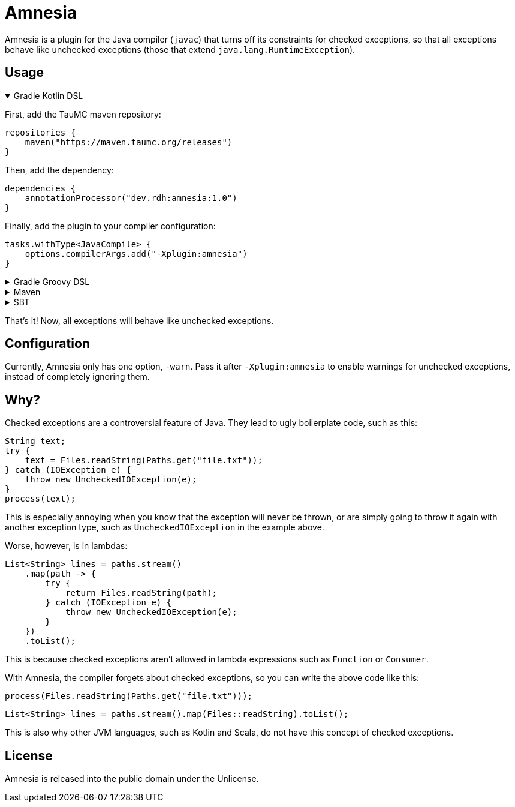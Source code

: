 = Amnesia
:version: 1.0

Amnesia is a plugin for the Java compiler (`javac`) that turns off its constraints for checked exceptions,
so that all exceptions behave like unchecked exceptions (those that extend `java.lang.RuntimeException`).

== Usage

.Gradle Kotlin DSL
[%collapsible%open]
====
First, add the TauMC maven repository:
[source,kts]
----
repositories {
    maven("https://maven.taumc.org/releases")
}
----

Then, add the dependency:
[source,kts,subs="attributes+"]
----
dependencies {
    annotationProcessor("dev.rdh:amnesia:{version}")
}
----

Finally, add the plugin to your compiler configuration:
[source,kts]
----
tasks.withType<JavaCompile> {
    options.compilerArgs.add("-Xplugin:amnesia")
}
----
====

.Gradle Groovy DSL
[%collapsible]
====
First, add the TauMC maven repository:
[source,gradle]
----
repositories {
    maven { url 'https://maven.taumc.org/releases' }
}
----

Then, add the dependency:
[source,gradle,subs="attributes+"]
----
dependencies {
    annotationProcessor 'dev.rdh:amnesia:{version}'
}
----

Finally, add the plugin to your compiler configuration:
[source,gradle]
----
tasks.withType(JavaCompile) {
    options.compilerArgs += ["-Xplugin:amnesia"]
}
----
====

.Maven
[%collapsible]
====
First, add the TauMC maven repository:
[source,xml]
----
<repositories>
    <repository>
        <id>taumc-releases</id>
        <url>https://maven.taumc.org/releases</url>
    </repository>
</repositories>
----

Then, declare the version:
[source,xml,subs="attributes+"]
----
<properties>
    <amnesia.version>{version}</amnesia.version>
</properties>
----

Next, add the dependency:
[source,xml]
----
<dependency>
    <groupId>dev.rdh</groupId>
    <artifactId>amnesia</artifactId>
    <version>${amnesia.version}</version>
    <scope>provided</scope>
</dependency>
----

Finally, add the plugin to your compiler configuration:
[source,xml]
----
<build>
    <plugins>
        <plugin>
            <groupId>org.apache.maven.plugins</groupId>
            <artifactId>maven-compiler-plugin</artifactId>
            <version>3.8.0</version>
            <configuration>
                <compilerArgs>
                    <!-- Configure the plugin -->
                    <arg>-Xplugin:amnesia</arg>
                </compilerArgs>
                <!-- Add the plugin to the annotation processor path -->
                <annotationProcessorPaths>
                    <path>
                        <groupId>dev.rdh</groupId>
                        <artifactId>amnesia</artifactId>
                        <version>${amnesia.version}</version>
                    </path>
                </annotationProcessorPaths>
            </configuration>
        </plugin>
    </plugins>
</build>
----
====

.SBT
[%collapsible]
====
First, add the TauMC maven repository:
[source,scala]
----
resolvers += "TauMC Releases" at "https://maven.taumc.org/releases"
----

Then, add the dependency:
[source,scala,subs="attributes+"]
----
libraryDependencies += "dev.rdh" % "amnesia" % "{version}" % "provided"
----

Finally, add the plugin to your compiler configuration:
[source,scala]
----
javacOptions += "-Xplugin:amnesia"
----
====
That's it! Now, all exceptions will behave like unchecked exceptions.

== Configuration
Currently, Amnesia only has one option, `-warn`.
Pass it after `-Xplugin:amnesia` to enable warnings for unchecked exceptions,
instead of completely ignoring them.

== Why?
Checked exceptions are a controversial feature of Java.
They lead to ugly boilerplate code, such as this:
[source,java]
----
String text;
try {
    text = Files.readString(Paths.get("file.txt"));
} catch (IOException e) {
    throw new UncheckedIOException(e);
}
process(text);
----

This is especially annoying when you know that the exception will never be thrown,
or are simply going to throw it again with another exception type,
such as `UncheckedIOException` in the example above.

Worse, however, is in lambdas:
[source,java]
----
List<String> lines = paths.stream()
    .map(path -> {
        try {
            return Files.readString(path);
        } catch (IOException e) {
            throw new UncheckedIOException(e);
        }
    })
    .toList();
----

This is because checked exceptions aren't allowed in lambda expressions such as `Function` or `Consumer`.

With Amnesia, the compiler forgets about checked exceptions, so you can write the above code like this:

[source,java]
----
process(Files.readString(Paths.get("file.txt")));
----
[source,java]
----
List<String> lines = paths.stream().map(Files::readString).toList();
----

This is also why other JVM languages, such as Kotlin and Scala, do not have this concept of checked exceptions.

== License
Amnesia is released into the public domain under the Unlicense.